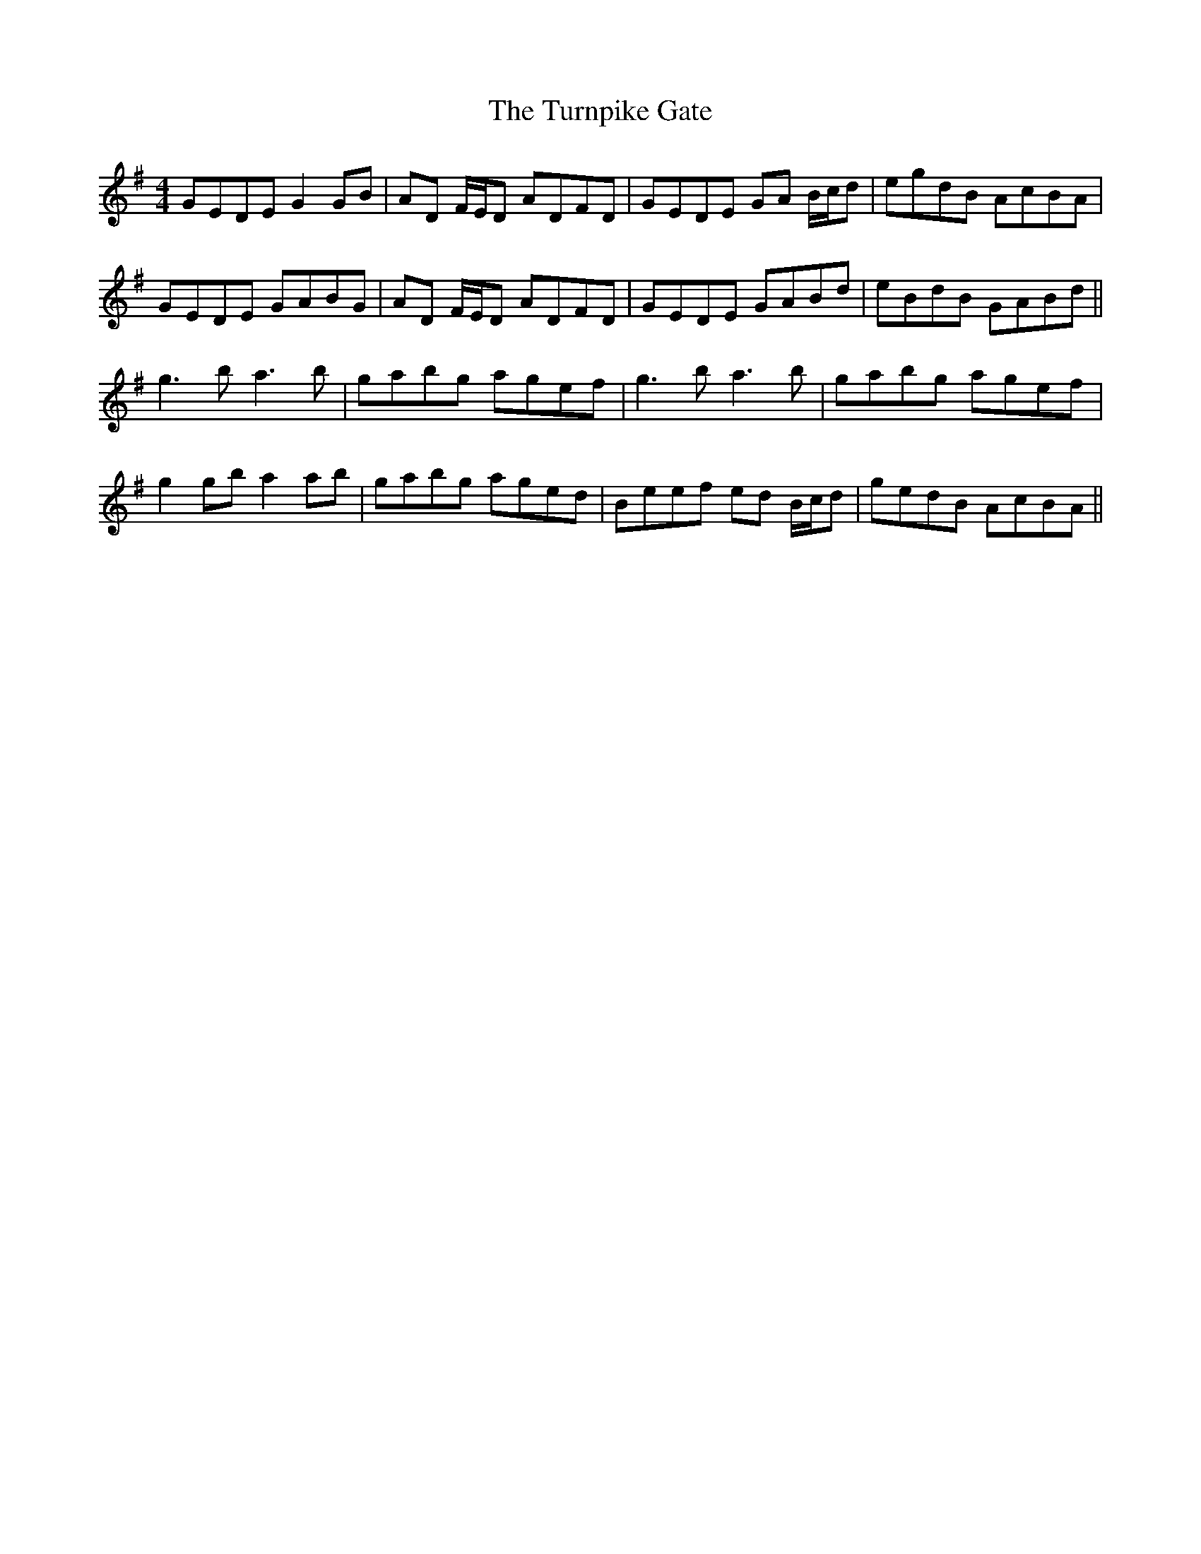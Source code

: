 X: 41350
T: Turnpike Gate, The
R: reel
M: 4/4
K: Gmajor
GEDE G2GB|AD F/E/D ADFD|GEDE GA B/c/d|egdB AcBA|
GEDE GABG|AD F/E/D ADFD|GEDE GABd|eBdB GABd||
g3b a3b|gabg agef|g3b a3b|gabg agef|
g2gb a2ab|gabg aged|Beef ed B/c/d|gedB AcBA||


